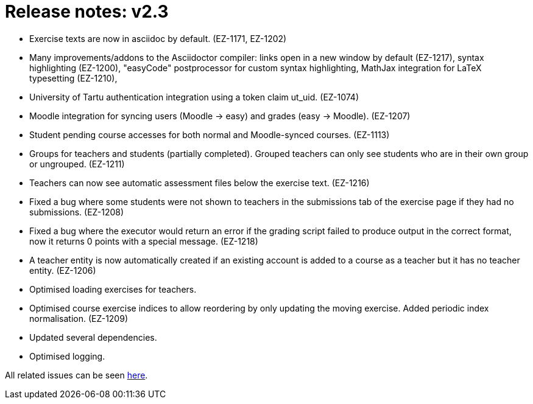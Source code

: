 

= Release notes: v2.3

* Exercise texts are now in asciidoc by default. (EZ-1171, EZ-1202)
* Many improvements/addons to the Asciidoctor compiler: links open in a new window by default (EZ-1217), syntax highlighting (EZ-1200), "easyCode" postprocessor for custom syntax highlighting, MathJax integration for LaTeX typesetting (EZ-1210),
* University of Tartu authentication integration using a token claim ut_uid. (EZ-1074)
* Moodle integration for syncing users (Moodle -> easy) and grades (easy -> Moodle). (EZ-1207)
* Student pending course accesses for both normal and Moodle-synced courses. (EZ-1113)
* Groups for teachers and students (partially completed). Grouped teachers can only see students who are in their own group or ungrouped. (EZ-1211)
* Teachers can now see automatic assessment files below the exercise text. (EZ-1216)
* Fixed a bug where some students were not shown to teachers in the submissions tab of the exercise page if they had no submissions. (EZ-1208)
* Fixed a bug where the executor would return an error if the grading script failed to produce output in the correct format, now it returns 0 points with a special message. (EZ-1218)
* A teacher entity is now automatically created if an existing account is added to a course as a teacher but it has no teacher entity. (EZ-1206)
* Optimised loading exercises for teachers.
* Optimised course exercise indices to allow reordering by only updating the moving exercise. Added periodic index normalisation. (EZ-1209)
* Updated several dependencies.
* Optimised logging.


All related issues can be seen https://easy.myjetbrains.com/youtrack/issues?q=In%20release:%20v2.3%20[here].
